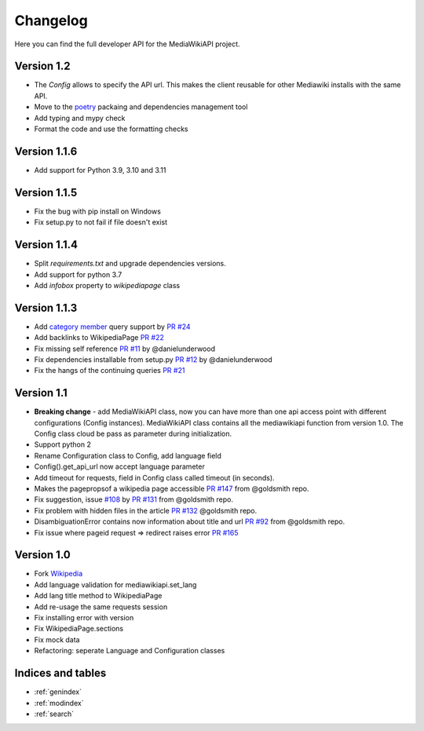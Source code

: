 .. _changelog:

Changelog
***************************

Here you can find the full developer API for the MediaWikiAPI project.

Version 1.2
=============
* The `Config` allows to specify the API url. This makes the client reusable for other Mediawiki installs with the same API. 
* Move to the `poetry <https://python-poetry.org/>`_ packaing and dependencies management tool
* Add typing and mypy check
* Format the code and use the formatting checks 

Version 1.1.6
=============
* Add support for Python 3.9, 3.10 and 3.11

Version 1.1.5
=============
* Fix the bug with pip install on Windows
* Fix setup.py to not fail if file doesn't exist


Version 1.1.4
=============
* Split `requirements.txt` and upgrade dependencies versions.
* Add support for python 3.7
* Add `infobox` property to `wikipediapage` class


Version 1.1.3
=============

* Add `category member <https://www.mediawiki.org/wiki/API:Categorymembers>`_ query support by `PR #24 <https://github.com/lehinevych/MediaWikiAPI/pull/24>`_
* Add backlinks to WikipediaPage `PR #22 <https://github.com/lehinevych/MediaWikiAPI/pull/22>`_
* Fix missing self reference `PR #11 <https://github.com/lehinevych/MediaWikiAPI/pull/11>`_ by @danielunderwood
* Fix dependencies installable from setup.py `PR #12 <https://github.com/lehinevych/MediaWikiAPI/pull/12>`_ by @danielunderwood
* Fix the hangs of the continuing queries `PR #21 <https://github.com/lehinevych/MediaWikiAPI/pull/21>`_

Version 1.1
============

* **Breaking change** - add MediaWikiAPI class, now you can have more than one api access point with different configurations (Config instances).
  MediaWikiAPI class contains all the mediawikiapi function from version 1.0. The Config class cloud be pass as parameter during initialization.
* Support python 2
* Rename Configuration class to Config, add language field
* Config().get_api_url now accept language parameter
* Add timeout for requests, field in Config class called timeout (in seconds).
* Makes the pagepropsof a wikipedia page accessible `PR #147 <https://github.com/goldsmith/Wikipedia/pull/147>`_ from @goldsmith repo.
* Fix suggestion, issue `#108 <https://github.com/goldsmith/Wikipedia/issues/108>`_ by `PR #131 <https://github.com/goldsmith/Wikipedia/pull/131>`_ from @goldsmith repo.
* Fix problem with hidden files in the article `PR #132 <https://github.com/goldsmith/Wikipedia/pull/132/files>`_ @goldsmith repo.
* DisambiguationError contains now information about title and url `PR #92 <https://github.com/goldsmith/Wikipedia/pull/92>`_ from @goldsmith repo.
* Fix issue where pageid request => redirect raises error `PR #165 <https://github.com/goldsmith/Wikipedia/pull/165>`_

Version 1.0
============

* Fork `Wikipedia <https://github.com/goldsmith/Wikipedia>`_
* Add language validation for mediawikiapi.set_lang
* Add lang title method to WikipediaPage
* Add re-usage the same requests session
* Fix installing error with version
* Fix WikipediaPage.sections
* Fix mock data
* Refactoring: seperate Language and Configuration classes


Indices and tables
==================

* :ref:`genindex`
* :ref:`modindex`
* :ref:`search`
